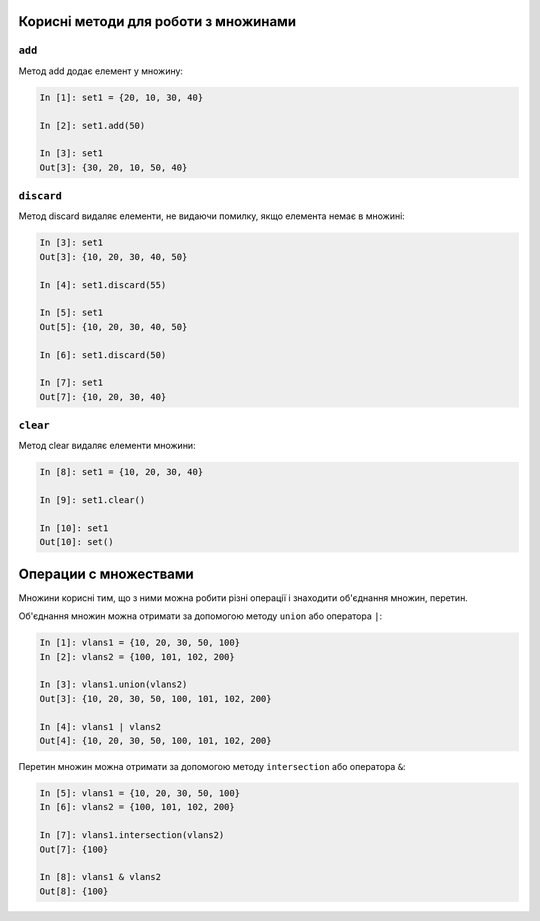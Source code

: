 Корисні методи для роботи з множинами
~~~~~~~~~~~~~~~~~~~~~~~~~~~~~~~~~~~~~~~~

``add``
^^^^^^^^^

Метод add додає елемент у множину:

.. code:: python

    In [1]: set1 = {20, 10, 30, 40}

    In [2]: set1.add(50)

    In [3]: set1
    Out[3]: {30, 20, 10, 50, 40}

``discard``
^^^^^^^^^^^^^

Метод discard видаляє елементи, не видаючи помилку, якщо елемента немає в множині:

.. code:: python

    In [3]: set1
    Out[3]: {10, 20, 30, 40, 50}

    In [4]: set1.discard(55)

    In [5]: set1
    Out[5]: {10, 20, 30, 40, 50}

    In [6]: set1.discard(50)

    In [7]: set1
    Out[7]: {10, 20, 30, 40}

``clear``
^^^^^^^^^^^

Метод clear видаляє елементи множини:

.. code:: python

    In [8]: set1 = {10, 20, 30, 40}

    In [9]: set1.clear()

    In [10]: set1
    Out[10]: set()

Операции с множествами
~~~~~~~~~~~~~~~~~~~~~~

Множини корисні тим, що з ними можна робити різні операції і знаходити
об'єднання множин, перетин.

Об'єднання множин можна отримати за допомогою методу ``union`` або оператора ``|``:

.. code:: python

    In [1]: vlans1 = {10, 20, 30, 50, 100}
    In [2]: vlans2 = {100, 101, 102, 200}

    In [3]: vlans1.union(vlans2)
    Out[3]: {10, 20, 30, 50, 100, 101, 102, 200}

    In [4]: vlans1 | vlans2
    Out[4]: {10, 20, 30, 50, 100, 101, 102, 200}

Перетин множин можна отримати за допомогою методу ``intersection`` або оператора ``&``:

.. code:: python

    In [5]: vlans1 = {10, 20, 30, 50, 100}
    In [6]: vlans2 = {100, 101, 102, 200}

    In [7]: vlans1.intersection(vlans2)
    Out[7]: {100}

    In [8]: vlans1 & vlans2
    Out[8]: {100}

